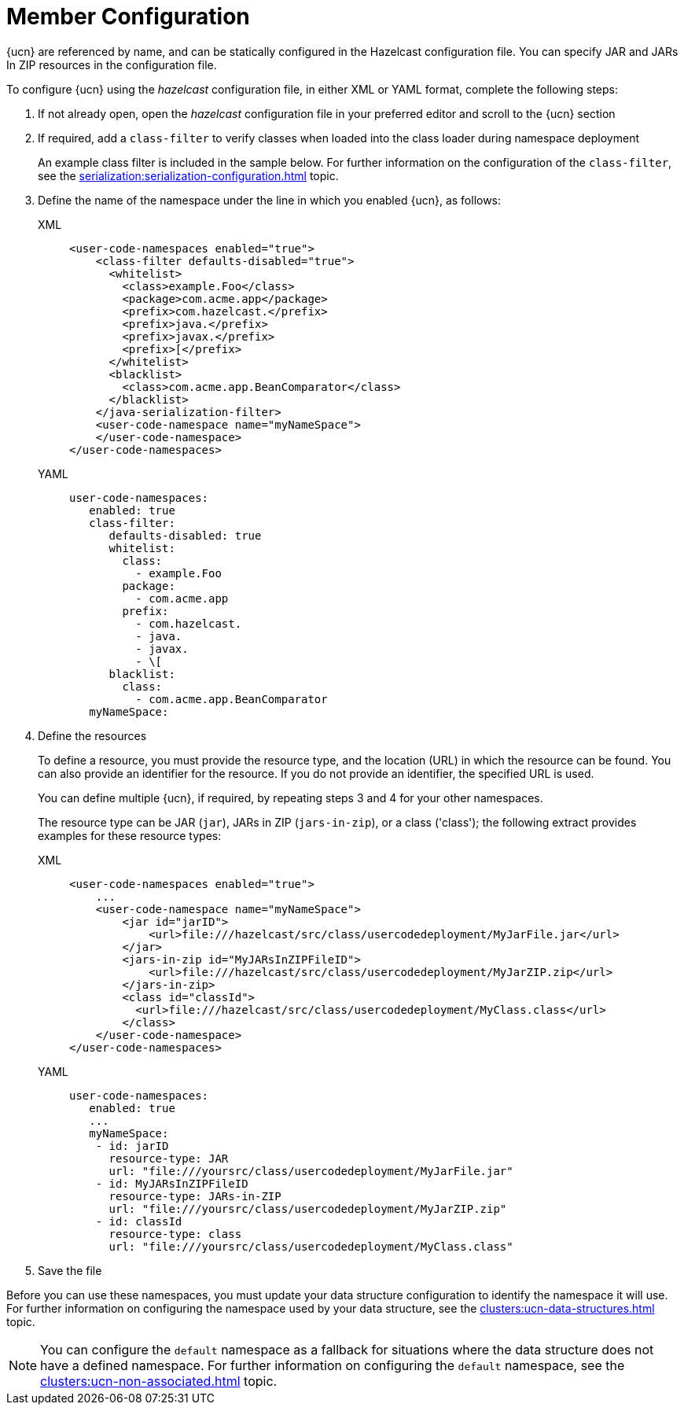 = Member Configuration
:description: {ucn} are referenced by name, and can be statically configured in the Hazelcast configuration file. You can specify JAR and JARs In ZIP resources in the configuration file.
:page-enterprise: true
:page-beta: false

{description}

To configure {ucn} using the _hazelcast_ configuration file, in either XML or YAML format, complete the following steps:

. If not already open, open the _hazelcast_ configuration file in your preferred editor and scroll to the {ucn} section
. If required, add a `class-filter` to verify classes when loaded into the class loader during namespace deployment
+
An example class filter is included in the sample below. For further information on the configuration of the `class-filter`, see the xref:serialization:serialization-configuration.adoc[] topic.

. Define the name of the namespace under the line in which you enabled {ucn}, as follows:
+
[tabs]
====
XML::
+
[source,xml]
----
<user-code-namespaces enabled="true">
    <class-filter defaults-disabled="true">
      <whitelist>
        <class>example.Foo</class>
        <package>com.acme.app</package>
        <prefix>com.hazelcast.</prefix>
        <prefix>java.</prefix>
        <prefix>javax.</prefix>
        <prefix>[</prefix>
      </whitelist>
      <blacklist>
        <class>com.acme.app.BeanComparator</class>
      </blacklist>
    </java-serialization-filter>
    <user-code-namespace name="myNameSpace">
    </user-code-namespace>
</user-code-namespaces>
----

YAML::
+
[source,yaml]
----
user-code-namespaces:
   enabled: true
   class-filter:
      defaults-disabled: true
      whitelist:
        class:
          - example.Foo
        package:
          - com.acme.app
        prefix:
          - com.hazelcast.
          - java.
          - javax.
          - \[
      blacklist:
        class:
          - com.acme.app.BeanComparator
   myNameSpace:
----
====  

. Define the resources
+
To define a resource, you must provide the resource type, and the location (URL) in which the resource can be found. You can also provide an identifier for the resource. If you do not provide an identifier, the specified URL is used.
+
You can define multiple {ucn}, if required, by repeating steps 3 and 4 for your other namespaces.
+
The resource type can be JAR (`jar`), JARs in ZIP (`jars-in-zip`), or a class ('class'); the following extract provides examples for these resource types:
+
[tabs]
====
XML::
+
[source,xml]
----
<user-code-namespaces enabled="true">
    ...
    <user-code-namespace name="myNameSpace">
        <jar id="jarID">
            <url>file:///hazelcast/src/class/usercodedeployment/MyJarFile.jar</url>
        </jar>
        <jars-in-zip id="MyJARsInZIPFileID">
            <url>file:///hazelcast/src/class/usercodedeployment/MyJarZIP.zip</url>
        </jars-in-zip>
        <class id="classId">
          <url>file:///hazelcast/src/class/usercodedeployment/MyClass.class</url>
        </class>
    </user-code-namespace>
</user-code-namespaces>
----

YAML::
+
[source,yaml]
----
user-code-namespaces:
   enabled: true
   ...
   myNameSpace:
    - id: jarID
      resource-type: JAR
      url: "file:///yoursrc/class/usercodedeployment/MyJarFile.jar"
    - id: MyJARsInZIPFileID
      resource-type: JARs-in-ZIP
      url: "file:///yoursrc/class/usercodedeployment/MyJarZIP.zip"
    - id: classId
      resource-type: class
      url: "file:///yoursrc/class/usercodedeployment/MyClass.class"
----
====  

. Save the file

Before you can use these namespaces, you must update your data structure configuration to identify the namespace it will use. For further information on configuring the namespace used by your data structure, see the xref:clusters:ucn-data-structures.adoc[] topic.

NOTE: You can configure the `default` namespace as a fallback for situations where the data structure does not have a defined namespace. For further information on configuring the `default` namespace, see the xref:clusters:ucn-non-associated.adoc[] topic. 